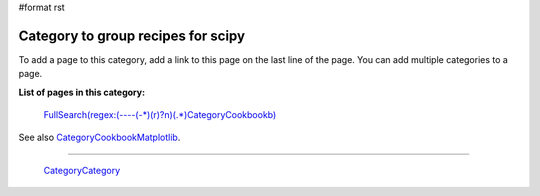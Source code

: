 #format rst

Category to group recipes for scipy
-----------------------------------

To add a page to this category, add a link to this page on the last line of the page. You can add multiple categories to a page.

**List of pages in this category:**

  `FullSearch(regex:(----(-*)(\r)?\n)(.*)CategoryCookbook\b)`_

See also CategoryCookbookMatplotlib_.

-------------------------

 CategoryCategory_

.. ############################################################################

.. _`FullSearch(regex:(----(-*)(\r)?\n)(.*)CategoryCookbook\b)`: ../FullSearch(regex:(----(-*)(\r)?\n)(.*)CategoryCookbook\b)

.. _CategoryCookbookMatplotlib: ../CategoryCookbookMatplotlib

.. _CategoryCategory: ../CategoryCategory

